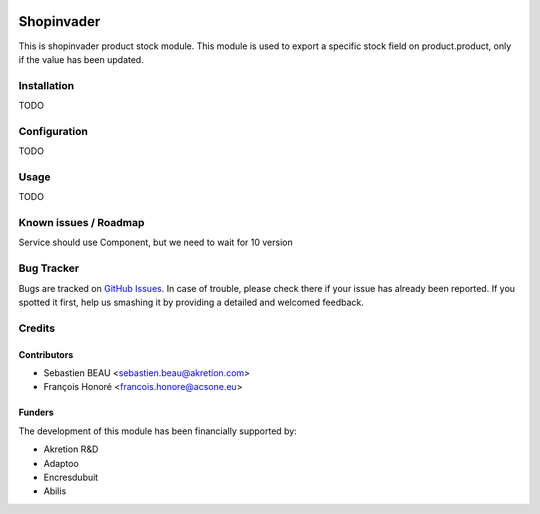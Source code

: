 .. image:: https://img.shields.io/badge/licence-AGPL--3-blue.svg
   :target: http://www.gnu.org/licenses/agpl-3.0-standalone.html
   :alt: License: AGPL-3

==============
Shopinvader
==============

This is shopinvader product stock module.
This module is used to export a specific stock field on product.product,
only if the value has been updated.

Installation
============

TODO

Configuration
=============

TODO


Usage
=====

TODO

Known issues / Roadmap
======================

Service should use Component, but we need to wait for 10 version

Bug Tracker
===========

Bugs are tracked on `GitHub Issues
<https://github.com/akretion/shopinvader/issues>`_. In case of trouble, please
check there if your issue has already been reported. If you spotted it first,
help us smashing it by providing a detailed and welcomed feedback.

Credits
=======

Contributors
------------

* Sebastien BEAU <sebastien.beau@akretion.com>
* François Honoré <francois.honore@acsone.eu>

Funders
-------

The development of this module has been financially supported by:

* Akretion R&D
* Adaptoo
* Encresdubuit
* Abilis
